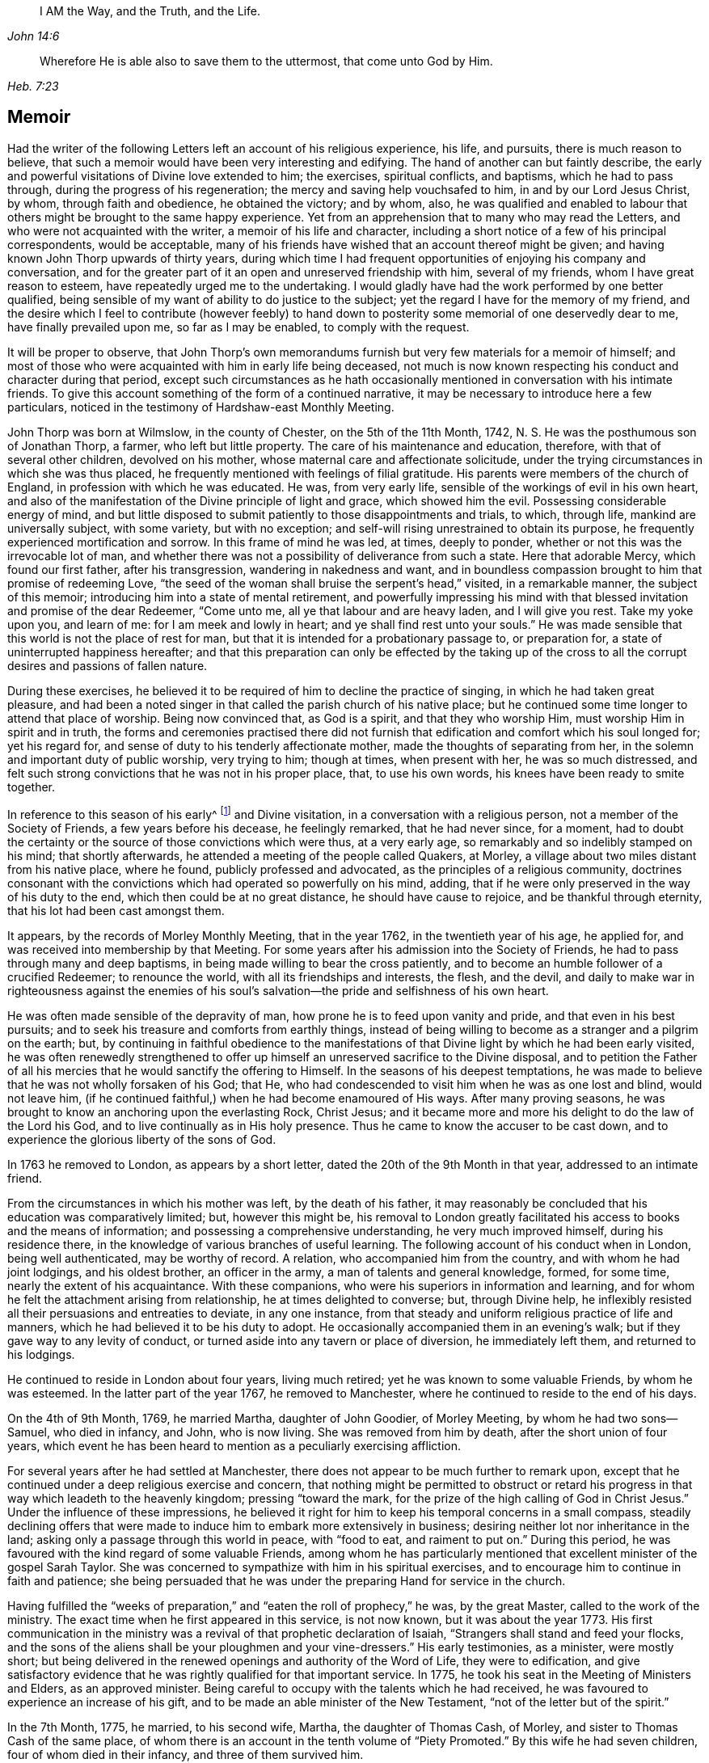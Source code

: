 [quote.epigraph, , John 14:6]
____
I AM the Way, and the Truth, and the Life.
____

[quote.epigraph, , Heb. 7:23]
____
Wherefore He is able also to save them to the uttermost,
that come unto God by Him.
____

== Memoir

Had the writer of the following Letters left an account of his religious experience,
his life, and pursuits, there is much reason to believe,
that such a memoir would have been very interesting and edifying.
The hand of another can but faintly describe,
the early and powerful visitations of Divine love extended to him; the exercises,
spiritual conflicts, and baptisms, which he had to pass through,
during the progress of his regeneration; the mercy and saving help vouchsafed to him,
in and by our Lord Jesus Christ, by whom, through faith and obedience,
he obtained the victory; and by whom, also,
he was qualified and enabled to labour that others
might be brought to the same happy experience.
Yet from an apprehension that to many who may read the Letters,
and who were not acquainted with the writer, a memoir of his life and character,
including a short notice of a few of his principal correspondents, would be acceptable,
many of his friends have wished that an account thereof might be given;
and having known John Thorp upwards of thirty years,
during which time I had frequent opportunities of enjoying his company and conversation,
and for the greater part of it an open and unreserved friendship with him,
several of my friends, whom I have great reason to esteem,
have repeatedly urged me to the undertaking.
I would gladly have had the work performed by one better qualified,
being sensible of my want of ability to do justice to the subject;
yet the regard I have for the memory of my friend,
and the desire which I feel to contribute (however feebly) to hand
down to posterity some memorial of one deservedly dear to me,
have finally prevailed upon me, so far as I may be enabled, to comply with the request.

It will be proper to observe,
that John Thorp`'s own memorandums furnish but very few materials for a memoir of himself;
and most of those who were acquainted with him in early life being deceased,
not much is now known respecting his conduct and character during that period,
except such circumstances as he hath occasionally
mentioned in conversation with his intimate friends.
To give this account something of the form of a continued narrative,
it may be necessary to introduce here a few particulars,
noticed in the testimony of Hardshaw-east Monthly Meeting.

John Thorp was born at Wilmslow, in the county of Chester, on the 5th of the 11th Month,
1742, N. S. He was the posthumous son of Jonathan Thorp, a farmer,
who left but little property.
The care of his maintenance and education, therefore,
with that of several other children, devolved on his mother,
whose maternal care and affectionate solicitude,
under the trying circumstances in which she was thus placed,
he frequently mentioned with feelings of filial gratitude.
His parents were members of the church of England,
in profession with which he was educated.
He was, from very early life, sensible of the workings of evil in his own heart,
and also of the manifestation of the Divine principle of light and grace,
which showed him the evil.
Possessing considerable energy of mind,
and but little disposed to submit patiently to those disappointments and trials,
to which, through life, mankind are universally subject, with some variety,
but with no exception; and self-will rising unrestrained to obtain its purpose,
he frequently experienced mortification and sorrow.
In this frame of mind he was led, at times, deeply to ponder,
whether or not this was the irrevocable lot of man,
and whether there was not a possibility of deliverance from such a state.
Here that adorable Mercy, which found our first father, after his transgression,
wandering in nakedness and want,
and in boundless compassion brought to him that promise of redeeming Love,
"`the seed of the woman shall bruise the serpent`'s head,`" visited,
in a remarkable manner, the subject of this memoir;
introducing him into a state of mental retirement,
and powerfully impressing his mind with that blessed
invitation and promise of the dear Redeemer,
"`Come unto me, all ye that labour and are heavy laden, and I will give you rest.
Take my yoke upon you, and learn of me: for I am meek and lowly in heart;
and ye shall find rest unto your souls.`"
He was made sensible that this world is not the place of rest for man,
but that it is intended for a probationary passage to, or preparation for,
a state of uninterrupted happiness hereafter;
and that this preparation can only be effected by the taking up of the
cross to all the corrupt desires and passions of fallen nature.

During these exercises,
he believed it to be required of him to decline the practice of singing,
in which he had taken great pleasure,
and had been a noted singer in that called the parish church of his native place;
but he continued some time longer to attend that place of worship.
Being now convinced that, as God is a spirit, and that they who worship Him,
must worship Him in spirit and in truth,
the forms and ceremonies practised there did not furnish
that edification and comfort which his soul longed for;
yet his regard for, and sense of duty to his tenderly affectionate mother,
made the thoughts of separating from her,
in the solemn and important duty of public worship, very trying to him; though at times,
when present with her, he was so much distressed,
and felt such strong convictions that he was not in his proper place, that,
to use his own words, his knees have been ready to smite together.

In reference to this season of his early^
footnote:[The time of this remarkable visitation is not clearly known,
but from several circumstances which he has occasionally mentioned,
it is probable that it was about hit fourteenth or fifteenth year.]
and Divine visitation, in a conversation with a religious person,
not a member of the Society of Friends, a few years before his decease,
he feelingly remarked, that he had never since, for a moment,
had to doubt the certainty or the source of those convictions which were thus,
at a very early age, so remarkably and so indelibly stamped on his mind;
that shortly afterwards, he attended a meeting of the people called Quakers, at Morley,
a village about two miles distant from his native place, where he found,
publicly professed and advocated, as the principles of a religious community,
doctrines consonant with the convictions which had operated so powerfully on his mind,
adding, that if he were only preserved in the way of his duty to the end,
which then could be at no great distance, he should have cause to rejoice,
and be thankful through eternity, that his lot had been cast amongst them.

It appears, by the records of Morley Monthly Meeting, that in the year 1762,
in the twentieth year of his age, he applied for,
and was received into membership by that Meeting.
For some years after his admission into the Society of Friends,
he had to pass through many and deep baptisms,
in being made willing to bear the cross patiently,
and to become an humble follower of a crucified Redeemer; to renounce the world,
with all its friendships and interests, the flesh, and the devil,
and daily to make war in righteousness against the enemies of his
soul`'s salvation--the pride and selfishness of his own heart.

He was often made sensible of the depravity of man,
how prone he is to feed upon vanity and pride, and that even in his best pursuits;
and to seek his treasure and comforts from earthly things,
instead of being willing to become as a stranger and a pilgrim on the earth; but,
by continuing in faithful obedience to the manifestations
of that Divine light by which he had been early visited,
he was often renewedly strengthened to offer up himself
an unreserved sacrifice to the Divine disposal,
and to petition the Father of all his mercies that
he would sanctify the offering to Himself.
In the seasons of his deepest temptations,
he was made to believe that he was not wholly forsaken of his God; that He,
who had condescended to visit him when he was as one lost and blind, would not leave him,
(if he continued faithful,) when he had become enamoured of His ways.
After many proving seasons,
he was brought to know an anchoring upon the everlasting Rock, Christ Jesus;
and it became more and more his delight to do the law of the Lord his God,
and to live continually as in His holy presence.
Thus he came to know the accuser to be cast down,
and to experience the glorious liberty of the sons of God.

In 1763 he removed to London, as appears by a short letter,
dated the 20th of the 9th Month in that year, addressed to an intimate friend.

From the circumstances in which his mother was left, by the death of his father,
it may reasonably be concluded that his education was comparatively limited; but,
however this might be,
his removal to London greatly facilitated his access to books and the means of information;
and possessing a comprehensive understanding, he very much improved himself,
during his residence there, in the knowledge of various branches of useful learning.
The following account of his conduct when in London, being well authenticated,
may be worthy of record.
A relation, who accompanied him from the country, and with whom he had joint lodgings,
and his oldest brother, an officer in the army, a man of talents and general knowledge,
formed, for some time, nearly the extent of his acquaintance.
With these companions, who were his superiors in information and learning,
and for whom he felt the attachment arising from relationship,
he at times delighted to converse; but, through Divine help,
he inflexibly resisted all their persuasions and entreaties to deviate,
in any one instance, from that steady and uniform religious practice of life and manners,
which he had believed it to be his duty to adopt.
He occasionally accompanied them in an evening`'s walk;
but if they gave way to any levity of conduct,
or turned aside into any tavern or place of diversion, he immediately left them,
and returned to his lodgings.

He continued to reside in London about four years, living much retired;
yet he was known to some valuable Friends, by whom he was esteemed.
In the latter part of the year 1767, he removed to Manchester,
where he continued to reside to the end of his days.

On the 4th of 9th Month, 1769, he married Martha, daughter of John Goodier,
of Morley Meeting, by whom he had two sons--Samuel, who died in infancy, and John,
who is now living.
She was removed from him by death, after the short union of four years,
which event he has been heard to mention as a peculiarly exercising affliction.

For several years after he had settled at Manchester,
there does not appear to be much further to remark upon,
except that he continued under a deep religious exercise and concern,
that nothing might be permitted to obstruct or retard his
progress in that way which leadeth to the heavenly kingdom;
pressing "`toward the mark, for the prize of the high calling of God in Christ Jesus.`"
Under the influence of these impressions,
he believed it right for him to keep his temporal concerns in a small compass,
steadily declining offers that were made to induce
him to embark more extensively in business;
desiring neither lot nor inheritance in the land;
asking only a passage through this world in peace, with "`food to eat,
and raiment to put on.`"
During this period, he was favoured with the kind regard of some valuable Friends,
among whom he has particularly mentioned that excellent
minister of the gospel Sarah Taylor.
She was concerned to sympathize with him in his spiritual exercises,
and to encourage him to continue in faith and patience;
she being persuaded that he was under the preparing Hand for service in the church.

Having fulfilled the "`weeks of preparation,`" and
"`eaten the roll of prophecy,`" he was,
by the great Master, called to the work of the ministry.
The exact time when he first appeared in this service, is not now known,
but it was about the year 1773.
His first communication in the ministry was a revival
of that prophetic declaration of Isaiah,
"`Strangers shall stand and feed your flocks,
and the sons of the aliens shall be your ploughmen and your vine-dressers.`"
His early testimonies, as a minister, were mostly short;
but being delivered in the renewed openings and authority of the Word of Life,
they were to edification,
and give satisfactory evidence that he was rightly qualified for that important service.
In 1775, he took his seat in the Meeting of Ministers and Elders, as an approved minister.
Being careful to occupy with the talents which he had received,
he was favoured to experience an increase of his gift,
and to be made an able minister of the New Testament,
"`not of the letter but of the spirit.`"

In the 7th Month, 1775, he married, to his second wife, Martha,
the daughter of Thomas Cash, of Morley, and sister to Thomas Cash of the same place,
of whom there is an account in the tenth volume of "`Piety Promoted.`"
By this wife he had seven children, four of whom died in their infancy,
and three of them survived him.

Between 1775 and 1781, under the influence of a great degree of sympathy,
and in the love of the gospel, he addressed several letters to Frances Dodshon,
who was at that time under deep spiritual trial and depression.
Most, if not all, of these letters, will be found in this publication;
and as the language of encouragement in them is peculiarly strong,
it is thought that the following short notice of the friend to whom they were written,
will not be unacceptable to the reader.

Frances Dodshon was descended from a respectable family near Leek, and was born in 1714.
Her parents were possessed of a considerable estate,
and were in profession with the church of England.
She possessed a good understanding,
and had been educated in all those accomplishments
which were deemed necessary to her rank in society.
About the twentieth year of her age,
she was so fully and availing convinced of the principles of truth as professed by Friends,
that in the most trying seasons of her life, as she was often heard to say,
the foundation of those principles could never be shaken.
Soon after being united in membership with the Society of Friends,
she was called to the work of the ministry,
for which she was well qualified by her Lord and Master.
Whilst health and ability were afforded, she laboured much in the exercise of her gift,
travelling into most parts of England, Scotland, and Wales.
Her openings were clear in the doctrine and authority of the gospel,
and communicated with lively zeal.
She was frequently led to speak to the states of individuals;
and there is no doubt but her labours were blessed
to the spiritual help and edification of many.
In the course of her warfare through this vale of tears, she had,
both spiritually and temporally, to combat with many afflictions; yet in all,
and through all, she was hiddenly supported by Him,
in whom she had most assuredly believed.
Her deepest trials were occasioned by the apprehension
that she was forsaken by the Beloved of her soul;
yet was the language of a deeply tried servant expressive of the exercise of her spirit:
"`My righteousness I hold fast, and will not let it go.`"
The following extract from one of her letters to John Thorp,
will show the tried state of her mind:

Dear and truly sympathizing Friend,

I seem to myself guilty of ingratitude in being so long silent,
after receiving so valuable and encouraging an epistle from thee,
which I often read with close attention,
and with humble and fervent desire to be helped to lay hold
of some degree of that living faith and hope,
thou so fully and feelingly expressest thyself to be favoured with on my behalf,
and which I endeavour to encourage my drooping spirit
in concluding would not be the case with thee,
or my dear friend Sarah Taylor, or any of the living in Israel, if I were really,
(as I am painfully tempted to fear) totally cast off or forsaken by the Father of Mercies.
Yet, although I consider things in the most favourable light my afflicted state will admit,
and esteem it, as I justly ought to do, a favour which I cannot be too thankful for,
to be thus under the notice, tender regard,
and deep travel in spirit of many faithful souls,
it is beyond expression what I yet suffer, for want of the evidence,
or revival of living faith and hope in my own mind, that the Lord will again return,
and show mercy to my disconsolate, imprisoned soul, which goes mourning all the day long,
and cannot be comforted, because the blessed Comforter, He who alone can deliver my soul,
seems yet afar off; and the cruel accuser almost continually at hand,
to bear down and frustrate my utmost endeavours to
draw near to the Fountain of help and strength,
to be enabled to lay hold of hope and faith to resist the fiery darts of the wicked one.

Oh! my dear friend,
could I but hope that I am of the number thou mentionest of the Lord`'s chosen ones,
whose names are written in the Book of Life, I should esteem no baptism too deep,
nor any suffering too long, or too great to endure.
But herein lies my great discouragement, that I seem, in my own painful apprehension,
to suffer as an evil-doer, or one who,
through inattention and want of due circumspection, has offended an all-gracious Being,
and caused Him to withdraw His blessed presence, light, life, and holy Spirit;
and oh! what in this stripped, desolate state has the poor soul to cleave to,
or flee to for refuge and support, as the experienced Psalmist says,
"`If the foundations be destroyed, what can the righteous do?`"
They have not another to go unto, nor can expect preservation, comfort, or help,
but from Him who they experimentally know hath the word of eternal life,
and also the key of David, and alone can open their shut-up state,
and by His powerful voice say, even to the spiritually dead, "`Come forth;`" then,
and not till then, can we feel our spirits quickened by Him,
who is of a truth the resurrection and the life of every truly living soul,
that lives to and in Him.

Frances Dodshon lived to advanced age, and during the latter years of her life, she was,
at seasons, by the power of Divine love and light,
raised above the deep depression before described;
and when of ability to attend meetings,
was at times enabled to preach the gospel with life and power.

There is abundant cause to believe that,
in the earlier as well as the latter stages of religions experience, our heavenly Father,
in His wisdom and mercy,
is often pleased to suffer His most approved servants to be deeply
tried with an abasing sense of their helplessness and unworthiness;
to withdraw the light of His countenance, and to leave them sorrowful and forlorn,
and all with the gracious design of furthering the work of their sanctification.
In these seasons of tribulation,
they may be strongly tempted to listen to the accusations of the enemy,
and to distrust the Lord`'s faithfulness and love;
but whether these trials originate in natural or spiritual causes,
John Thorp`'s letters to Frances Dodshon will, there is no doubt,
long continue to cheer and animate many a doubting and fearful pilgrim.

John Thorp did not believe himself to be called to travel so much in the
work of the ministry as many others of his fellow-labourers have done,
yet he was frequently concerned, under the influence of gospel love,
to visit his Friends in the neighbouring meetings, both in Lancashire and Cheshire,
and he took some longer journeys on the same account.
In the year 1784, accompanied by his friend Martha Routh, of Manchester,
he paid a religious visit to the families of Friends of Penketh Meeting,
and immediately after to the families of Friends in Warrington; Rebecca Wright,
from America, joining them in the visit, and Sarah Reynolds, of Penketh,
to part of the families.
From Warrington he proceeded to visit the families of Langtree and Ashton Meetings,
Martha Routh and Sarah Reynolds continuing with him.
In the discharge of this service, it appears, from information received,
that he was much favoured.

In 1787, in company with his ancient and beloved friend Sarah Taylor,
he visited the families of Friends belonging to Liverpool Meeting.
In 1789,
he united with Deborah Darby and Rebecca Young in a similar
visit to the families of Friends of Manchester Meeting.

In the 8th Month of 1792, died his highly valued friend Richard Shackleton, of Ballitore,
in Ireland, in the sixty-sixth year of his age, between whom,
and the subject of this memoir,
a near friendship and valuable correspondence had subsisted for several years,
and to whom several letters in this volume are addressed.

Richard Shackleton was a man who possessed strong natural powers of understanding,
improved by a liberal education,
and these being sanctified and brought into subjection to the cross of Christ,
he became qualified for distinguished usefulness in the church.
He filled, for many years the station of an Elder with great propriety,
being eminently furnished, by his Divine Master,
with wisdom and ability to communicate encouragement
and counsel to such as stood in need.
The sense which John Thorp had of the church`'s and his own loss,
from the decease of his friend,
appears by a letter which he addressed soon after that event to Abraham Shackleton,
and which, coming to the publisher`'s hands too late to be inserted in its proper place,
may not unsuitably be introduced here:

John Thorp to A. Shackleton (upon the death of his father, Richard Shackleton)

1792+++.+++

In justice to thee and myself,
I ought sooner to have acknowledged my gratitude for thy condescension,
in writing to me the particulars of my dear friend thy father`'s decease.
Looking at the church militant, his death is a loss to all but himself.
I sympathize with you, I feel for the church,
and regret my particular share in the general loss;
his company was to me exceedingly pleasant and lovely.
I felt, almost at all times when with him, a more than common union with him;
as a man and Christian, I loved him dearly.

I rejoice in that I was much favoured with his company.
At our last Yearly Meeting, he condescended to go with me, or take me with him often,
in the evenings.
I prized the opportunities,
and treasure up his remarks as the fruit of experience and mature judgment.
I am thankful for the share he allowed me in his friendship;
for the instructive opportunities I have had of his conversation,
and for the valuable letters I have received from him, by all which I desire to improve.

Give my dear love to thy mother;
it is likely her separation from him will be but of short duration.
I have no doubt she will soon be with him in the kingdom of Divine joy.
With regard to the deceased, doubtless, our loss is his gain.
I feel something like congratulation with him,
as having arrived safe at the desired port,
and entered into the fruition of the glorious reward of good labours.
May a double portion of that Spirit which made him bright and useful,
rest on all his children, that they may not only walk worthy of such a father,
but of that high and holy vocation wherewith we are called, by our heavenly Father,
to glory and virtue.
To the guidance and protection of Israelis Shepherd, I recommend thee,
and all thy father`'s house, desiring He may have you always in his keeping.

I am, with the salutation of love to thyself, thy family, and sisters,
thy affectionate friend,

John Thorp.

In the 8th Month of 1793, John Thorp attended the funeral of his friend Frances Dodshon,
who died at Macclesfield, and was there interred.
About the 11th Month of this year,
he visited the families of Friends in Manchester Meeting, having Martha Routh,
before-mentioned, and also his friend Mary Robinson, a minister of the same meeting,
as companions in the service.

About the close of the year 1797, in company with Martha Routh,
he again visited the families belonging to his own meeting; and soon after,
they performed a similar visit to the families of Morley Monthly Meeting.

In the 8th Month, 1802, he left home for London.
Whilst there, he sat with Friends in all the meetings in the metropolis,
and was at several of those in the neighbourhood.
He returned home by Coventry, Warwick, and Birmingham.
This journey he mentions in a letter to Richard Reynolds, dated 12th Month 3d.

In the summer of 1806, he wholly declined business, having,
through the good providence of God, a sufficiency for his future support.
In the 8th Month of this year, he lost, in the sixty-first year of her age,
his faithful and affectionate companion, to whom he had been united thirty-one years;
she had been-in a declining state of health for some months.
This loss he very sensibly felt,
and has feelingly described in a letter to Richard Reynolds, dated 8th Month 21, 1806.

In the year 1808, after attending the Yearly Meeting,
he visited all the meetings in the metropolis, and several of those in the vicinity.
He left London the 17th of 6th Month, arrived at Bristol the following day,
and continued there until the 1st of 7th Month,
attending meetings as they came in course.
From Bristol he went to Worcester, where he was at the meetings on First day;
and on the Third day following he went to Coalbrookdale;
after attending several meetings at this place, he returned home, taking, in his way,
the Monthly Meeting at Shrewsbury.
In many of the meetings, on this journey, he was silent; but in others he was enabled,
by his Lord and Master, to preach the gospel in the demonstration of the spirit,
and with power, greatly to the comfort and rejoicing of many.

In the year 1812, he found his mind drawn, in gospel love,
to unite with Priscilla Hannah Gurney and Susanna Naish,
in a religious visit to the families of his own meeting.
They had one hundred and nineteen sittings, and accomplished the work in twenty-nine days.
At the conclusion of this visit,
he accompanied the same friends in a similar one to the Friends of Morley Monthly Meeting.
The last service, of this kind, in which he was engaged,
was with John Bottomley and Elizabeth Bludwick, in the year 1813,
when he accompanied them to most of the families of his own meeting.
He was then in his seventy-first year.
Whilst ability of body was afforded,
he continued in the practice of visiting the neighbouring meetings,
as he felt himself drawn thereto by his Divine Master.

He was frequently invited to attend marriages and burials at a distance.
At such times, he was careful to seek for Divine counsel,
that he might be preserved from complying with,
or declining such invitations in his own will.
He has sometimes mentioned, to his intimate friends,
his regret at what appeared to him an over earnestness, manifested by some,
for the company of ministers on such occasions.

His powers of expression were strong and persuasive,
and these being made subservient to his great Master`'s cause, he became,
through the power of Divine love,
eminently qualified affectionately to entreat others
to come to that Fountain of Mercy and saving help,
by which he had been often refreshed and strengthened.

To those who, in their Christian pilgrimage, had to go mourning on their way,
whose hands were often ready to hang down,
he was many times a "`son of consolation,`" encouraging them, in an animating manner,
to keep hold of faith and patience, and still to hope that He,
who had been their morning light, would be their evening son.
But the subject that formed the most prominent and frequent exercise in his gospel labours,
was closely to recommend to all, an earnest, serious,
and impartial examination into the state of their own hearts,
to see how their accounts stood with God; and to set forth,
how great and irreparable will be the loss to those
who unwisely neglect the opportunity afforded,
of embracing the all-sufficient means appointed of God for their redemption.

He was often concerned, in his public communications,
to turn the attention of his hearers from himself to the subject;
and to direct them to look to God, instead of the instruments, for instruction and help,
for want of which he believed that many suffer much loss.
He was very exemplary in his movements in the ministry, and frequently,
especially when at home, sat meetings in silence.

He spent much time in retirement,
a practice which he recommended to all religiously disposed persons.
It was his practice, during a great part of his life, to take a walk, mostly alone,
in the forepart of the day, generally into the fields.
These walks, taken with much regularity, there is reason to believe,
often proved seasons of religious exercise and devotion; and some,
who have casually met with him, have been struck with the solemnity of his countenance.

His reading had been extensive and various, and was to him a source of much satisfaction.
In the former part of his life more especially, he read, with close attention,
the writings of early Friends,
and carefully informed himself of the creeds of the various religious professors;
but the writings which he read most frequently, (next to the Holy Scriptures,
which he greatly preferred to all other books,) were those, by whomsoever written,
which treated of religion, as being an individual, experimental work,
consisting in obedience, and not in speculative knowledge or in mere profession.
Yet, notwithstanding the satisfaction that reading afforded him, he was fully sensible,
and often remarked, how little all the knowledge that can be obtained,
even from the best of books,
will avail those who neglect a reverent attention
to the Divine law written in their own hearts.
During the closing years of his life, he confined himself very much to the New Testament,
and to a work well known amongst the Society of Friends, entitled "`Piety Promoted.`"

He mixed but little with general society,
and to strangers there was probably in his appearance something like reserve;
yet he had much pleasure in the company of his friends.
In conversation, he united innocent cheerfulness with Christian gravity.
Possessing a retentive memory, and a mind well stored with useful information;
and having a peculiarly strong, clear, and apt mode of expressing his sentiments,
his company was very interesting.
He had a particular enjoyment in the society of such as he believed
to be his fellow-pilgrims in seeking a better country.
With many of these,
(and his view was very far from confining the number of them to the religious
Society of which he was a member,) he maintained an intercourse,
of which there are living witnesses who can testify,
that it was to them a source of blessing.

He frequently visited, as in a casual way,
many of the Friends of his own meeting and of other meetings in the neighbourhood.
To these visits he appears to have been often drawn by the influence of Divine love,
as in many of them, he was enabled, pertinently and impressively,
to communicate much instructive counsel.

He was favoured with an excellent constitution of body, and with uninterrupted health,
which continued, with but little alteration, until the autumn of 1815,
when he was visited with a slight attack, apparently of the paralytic kind, which,
in some degree, impaired his powers of body and mind;
yet his understanding remained clear to the last,
and he continued to attend his own meeting as usual.
He was able to walk about, and visit his friends,
and his mind appeared to dwell in Divine love.

The last time he appeared in the ministry was in 1816,
at a funeral which was attended by a considerable concourse of people.
On this occasion he was, in a very feeling manner,
enabled to call the attention of those present to the uncertainty of life,
and the necessity of being prepared for death.
At the grave side, he addressed the widow, who was left with a numerous young family,
in the language of the prophet: "`Leave thy fatherless children,
I will preserve them alive, and let thy widows trust in me.`"

In the 9th Month, 1816, his beloved friend Richard Reynolds, of Bristol,
departed this life, in the eighty-first year of his age.
Of this distinguished philanthropist, the character is generally known;
but as all may possibly not be acquainted with it,
a short account of him may serve to elucidate some passages of those letters,
in the following collection, which were addressed to him.

Richard Reynolds was, for many years, extensively engaged in the Iron trade,
by which he very considerably increased his wealth.
Under the influence of religious principle, he was sensible of his responsibility to Him,
to whom belongeth "`the earth,
and the fulness thereof;`" and his heart being enlarged in love to God,
and good-will to men, it is believed that,
after taking from his large income sufficient only for bis own moderate establishment,
he devoted the whole of the remainder to charitable purposes.
His beneficence was guided by great wisdom,
which rendered the benefit still more extensive.
His benevolence raised the admiration of all who knew him;
yet he was far from being elated by this circumstance, or by the possession of wealth;
and in the distribution of his bounty,
he frequently concealed the hand which sent the relief.
He was a truly humble-minded Christian,
and was often tried with a deep sense of spiritual poverty.
He had also a very low view of the stewardship committed to him, which he,
on one occasion, described to a friend in the following terms:
"`My talent is the meanest of all talents, a little sordid dust;
but the man in the parable who had but one talent, was accountable,
and for the talent that I possess, humble as it is,
I also am accountable to the great Lord of all.`"
This good steward was favoured to experience an increasing
and well-grounded confidence in the mercy of God,
through the ever-blessed Redeemer, which he thus expressed in a letter,
written only a few days before his decease: "`I have done with this world,
and all my happiness in it is from the hope that I shall
soon have it where there is neither sin nor sorrow;
and that hope rests entirely on the mercy of God,
and the merits and mediation of Jesus Christ.`"
The end of this man was peace.

John Thorp survived the death of his friend Richard Reynolds about twelve months,
during which period he frequently mentioned the prospect of his own dissolution.
About a week before his decease, he was seized with a severe spasmodic affection.
At this time, he manifested great composure of mind, saying that,
whichever way it might terminate, all would be well.

The evening preceding his decease, he related to his family the following circumstance,
which occurred in his youth,
and which it is not known that he had ever before communicated: indeed, he very rarely,
even in his own family, or with his most intimate friends,
made himself the subject of conversation: "`When a boy, about fourteen years of age,
my attachment to music and singing was such,
that when walking alone in the lanes and fields on an evening,
I frequently gratified myself by singing aloud; and indulged therein,
even after my mind became uneasy with the practice, until,
in one of my solitary evening walks, and when in the act of singing, I heard, as it were,
a voice distinctly say, '`If thou wilt discontinue that gratification,
thou shall be made partaker of a much more perfect harmony.`'`" Such was
the powerful and convincing effect of this solemn and awful communication,
that, he added, he never afterwards indulged in the practice.
In relating this short and, to those about him, interesting anecdote of his early youth,
he was, towards the latter part of it, considerably affected,
and could not suppress his tears,
which appeared as the tears of gratitude to God at this
remembrance of his very early merciful visitation.

After a short suspense of conversation,
he related the circumstance of Luke Cock having been a great singer,
prior to joining the Society of Friends; and that John Richardson said of him,
"`he was the greatest singer in that part of the country where he resided,
and that he sung then the songs of Babylon, by the muddy waters thereof;
but having drunk deep of the brooks of Shiloh,
which run softly into the newly converted soul,
he could sing and rejoice in the Lord Jesus Christ.`"
Whilst communicating this anecdote, he continued much affected, and m tears,
and his manner of relating it was most impressive and Solemn.

He conversed cheerfully with his family during the remainder of the evening.
The following day, being the 30th of the 9th Month, 1817,
about five o`'clock in the afternoon, whilst sitting in his chair,
he closed his eyes and quietly departed.

John Bradshaw.

Manchester, 10th Month 81, 1820.
